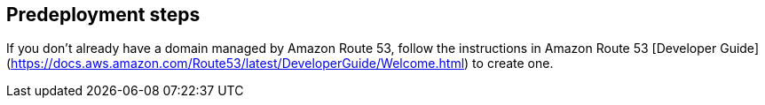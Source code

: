 //Include any predeployment steps here, such as signing up for a Marketplace AMI or making any changes to a partner account. If there are no predeployment steps, leave this file empty.

== Predeployment steps

If you don’t already have a domain managed by Amazon Route 53, follow the instructions in Amazon Route 53 [Developer Guide](https://docs.aws.amazon.com/Route53/latest/DeveloperGuide/Welcome.html) to create one.